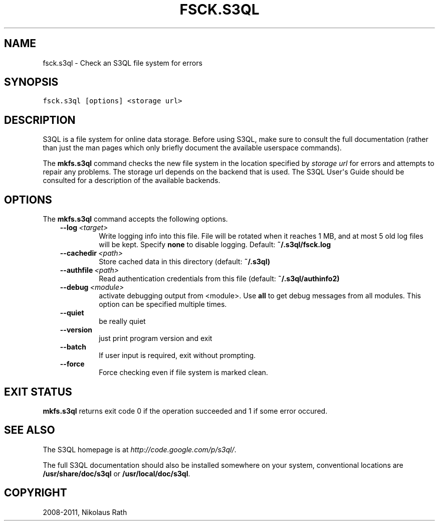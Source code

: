.TH "FSCK.S3QL" "1" "September 20, 2011" "1.1.4" "S3QL"
.SH NAME
fsck.s3ql \- Check an S3QL file system for errors
.
.nr rst2man-indent-level 0
.
.de1 rstReportMargin
\\$1 \\n[an-margin]
level \\n[rst2man-indent-level]
level margin: \\n[rst2man-indent\\n[rst2man-indent-level]]
-
\\n[rst2man-indent0]
\\n[rst2man-indent1]
\\n[rst2man-indent2]
..
.de1 INDENT
.\" .rstReportMargin pre:
. RS \\$1
. nr rst2man-indent\\n[rst2man-indent-level] \\n[an-margin]
. nr rst2man-indent-level +1
.\" .rstReportMargin post:
..
.de UNINDENT
. RE
.\" indent \\n[an-margin]
.\" old: \\n[rst2man-indent\\n[rst2man-indent-level]]
.nr rst2man-indent-level -1
.\" new: \\n[rst2man-indent\\n[rst2man-indent-level]]
.in \\n[rst2man-indent\\n[rst2man-indent-level]]u
..
.\" Man page generated from reStructeredText.
.
.SH SYNOPSIS
.sp
.nf
.ft C
fsck.s3ql [options] <storage url>
.ft P
.fi
.SH DESCRIPTION
.sp
S3QL is a file system for online data storage. Before using S3QL, make
sure to consult the full documentation (rather than just the man pages
which only briefly document the available userspace commands).
.sp
The \fBmkfs.s3ql\fP command checks the new file system in the location
specified by \fIstorage url\fP for errors and attempts to repair any
problems. The storage url depends on the backend that is used. The
S3QL User\(aqs Guide should be consulted for a description of the
available backends.
.SH OPTIONS
.sp
The \fBmkfs.s3ql\fP command accepts the following options.
.INDENT 0.0
.INDENT 3.5
.INDENT 0.0
.TP
.BI \-\-log \ <target>
.
Write logging info into this file. File will be rotated
when it reaches 1 MB, and at most 5 old log files will be
kept. Specify \fBnone\fP to disable logging. Default:
\fB~/.s3ql/fsck.log\fP
.TP
.BI \-\-cachedir \ <path>
.
Store cached data in this directory (default: \fB~/.s3ql)\fP
.TP
.BI \-\-authfile \ <path>
.
Read authentication credentials from this file (default:
\fB~/.s3ql/authinfo2)\fP
.TP
.BI \-\-debug \ <module>
.
activate debugging output from <module>. Use \fBall\fP to get
debug messages from all modules. This option can be
specified multiple times.
.TP
.B \-\-quiet
.
be really quiet
.TP
.B \-\-version
.
just print program version and exit
.TP
.B \-\-batch
.
If user input is required, exit without prompting.
.TP
.B \-\-force
.
Force checking even if file system is marked clean.
.UNINDENT
.UNINDENT
.UNINDENT
.SH EXIT STATUS
.sp
\fBmkfs.s3ql\fP returns exit code 0 if the operation succeeded and 1 if some
error occured.
.SH SEE ALSO
.sp
The S3QL homepage is at \fI\%http://code.google.com/p/s3ql/\fP.
.sp
The full S3QL documentation should also be installed somewhere on your
system, conventional locations are \fB/usr/share/doc/s3ql\fP or
\fB/usr/local/doc/s3ql\fP.
.SH COPYRIGHT
2008-2011, Nikolaus Rath
.\" Generated by docutils manpage writer.
.\" 
.
